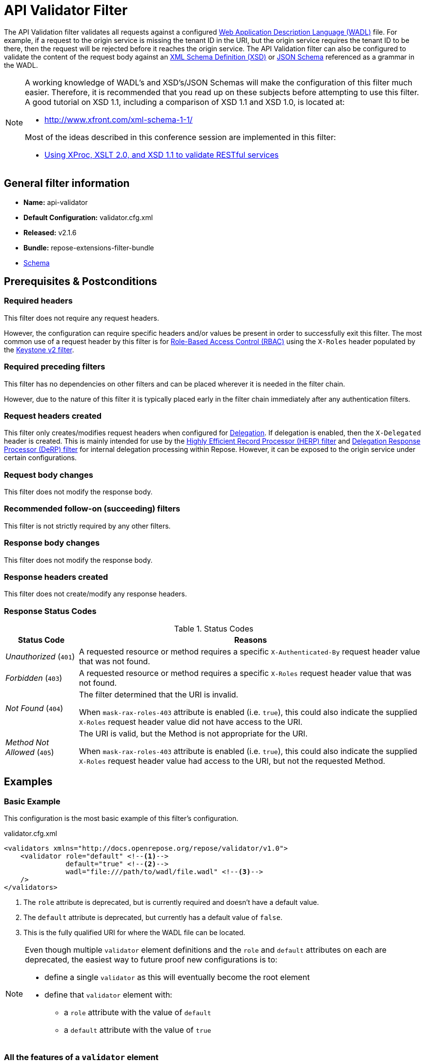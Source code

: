 = API Validator Filter

The API Validation filter validates all requests against a configured https://www.w3.org/Submission/wadl/[Web Application Description Language (WADL)] file.
For example, if a request to the origin service is missing the tenant ID in the URI, but the origin service requires the tenant ID to be there, then the request will be rejected before it reaches the origin service.
The API Validation filter can also be configured to validate the content of the request body against an https://www.w3.org/standards/techs/xmlschema[XML Schema Definition (XSD)] or http://json-schema.org/[JSON Schema] referenced as a grammar in the WADL.

[NOTE]
====
A working knowledge of WADL's and XSD's/JSON Schemas will make the configuration of this filter much easier.
Therefore, it is recommended that you read up on these subjects before attempting to use this filter.
A good tutorial on XSD 1.1, including a comparison of XSD 1.1 and XSD 1.0, is located at:

* http://www.xfront.com/xml-schema-1-1/

Most of the ideas described in this conference session are implemented in this filter:

* http://www.balisage.net/Proceedings/vol8/html/Williams01/BalisageVol8-Williams01.html[Using XProc, XSLT 2.0, and XSD 1.1 to validate RESTful services]
====

== General filter information
* *Name:* api-validator
* *Default Configuration:* validator.cfg.xml
* *Released:* v2.1.6
* *Bundle:* repose-extensions-filter-bundle
* link:../schemas/validator-configuration.xsd[Schema]

== Prerequisites & Postconditions
=== Required headers
This filter does not require any request headers.

However, the configuration can require specific headers and/or values be present in order to successfully exit this filter.
The most common use of a request header by this filter is for <<../recipes/role-based-access-control.adoc#,Role-Based Access Control (RBAC)>> using the `X-Roles` header populated by the <<../filters/keystone-v2.adoc#,Keystone v2 filter>>.

=== Required preceding filters
This filter has no dependencies on other filters and can be placed wherever it is needed in the filter chain.

However, due to the nature of this filter it is typically placed early in the filter chain immediately after any authentication filters.

=== Request headers created
This filter only creates/modifies request headers when configured for <<../recipes/delegation.adoc#,Delegation>>.
If delegation is enabled, then the `X-Delegated` header is created.
This is mainly intended for use by the <<herp.adoc#, Highly Efficient Record Processor (HERP) filter>> and <<derp.adoc#, Delegation Response Processor (DeRP) filter>> for internal delegation processing within Repose.
However, it can be exposed to the origin service under certain configurations.

=== Request body changes
This filter does not modify the response body.

=== Recommended follow-on (succeeding) filters
This filter is not strictly required by any other filters.

=== Response body changes
This filter does not modify the response body.

=== Response headers created
This filter does not create/modify any response headers.

=== Response Status Codes
[cols="2", options="header,autowidth"]
.Status Codes
|===
| Status Code
| Reasons

| _Unauthorized_ (`401`)
| A requested resource or method requires a specific `X-Authenticated-By` request header value that was not found.

| _Forbidden_ (`403`)
| A requested resource or method requires a specific `X-Roles` request header value that was not found.

| _Not Found_ (`404`)
| The filter determined that the URI is invalid.

  When `mask-rax-roles-403` attribute is enabled (i.e. `true`), this could also indicate the supplied `X-Roles` request header value did not have access to the URI.

| _Method Not Allowed_ (`405`)
| The URI is valid, but the Method is not appropriate for the URI.

  When `mask-rax-roles-403` attribute is enabled (i.e. `true`), this could also indicate the supplied `X-Roles` request header value had access to the URI, but not the requested Method.
|===

== Examples
=== Basic Example
This configuration is the most basic example of this filter's configuration.

[source,xml]
.validator.cfg.xml
----
<validators xmlns="http://docs.openrepose.org/repose/validator/v1.0">
    <validator role="default" <!--1-->
               default="true" <!--2-->
               wadl="file:///path/to/wadl/file.wadl" <!--3-->
    />
</validators>
----
<1> The `role` attribute is deprecated, but is currently required and doesn't have a default value.
<2> The `default` attribute is deprecated, but currently has a default value of `false`.
<3> This is the fully qualified URI for where the WADL file can be located.

[NOTE]
====
Even though multiple `validator` element definitions and the `role` and `default` attributes on each are deprecated, the easiest way to future proof new configurations is to:

* define a single `validator` as this will eventually become the root element
* define that `validator` element with:
** a `role` attribute with the value of `default`
** a `default` attribute with the value of `true`
====

=== All the features of a `validator` element
This configuration expands the basic example in order to show off all of the features of this element.

[source,xml]
.validator.cfg.xml
----
<validators xmlns="http://docs.openrepose.org/repose/validator/v1.0">
    <validator role="default" <!--1-->
               default="true" <!--2-->
               wadl="file:///path/to/wadl/file.wadl" <!--3-->
               enable-api-coverage="false" <!--4-->
               dot-output="/tmp/default.dot" <!--5-->
               check-well-formed="false" <!--6-->
               check-grammars="false" <!--7-->
               check-elements="true" <!--8-->
               check-plain-params="true" <!--9-->
               do-xsd-grammar-transform="true" <!--10-->
               enable-pre-process-extension="true" <!--11-->
               remove-dups="true" <!--12-->
               xpath-version="2" <!--13-->
               xsl-engine="XalanC" <!--14-->
               xsd-engine="Xerces" <!--15-->
               enable-ignore-xsd-extension="false" <!--16-->
               join-xpath-checks="false" <!--17-->
               validator-name="testName" <!--18-->
               check-headers="true" <!--19-->
               enable-rax-roles="false" <!--20-->
               mask-rax-roles-403="false" <!--21-->
               validate-checker="true" <!--22-->
    />
</validators>
----
<1> List of roles that are applied on single validator.
    Triggers off of `X-Roles` header. +
    *DEPRECATED:* Roles defined outside of the WADL will not be supported in Repose 9 and this attribute will not be available.
<2> Set to `true` to use this validator if no `X-Roles` header is passed.
    If the api-validator config `multi-match` is set to `true` then the default validator will be the first validator to process the incoming request.
    If multi-match is set to `false` and if no validator is matched to the users' roles, then the filter will use the default validator. +
    *DEPRECATED:* Multiple validators will not be supported in Repose 9 and this attribute will not be available.
<3> Location of the WADL to associate with this validator.
    If not specified, then the wadl needs to be embedded within the validator element.
    Can be located within the file system or pointed to a remote file.
    Can use absolute or relative path. +
    *DEPRECATED:* This attribute is currently optional, but will be *required* in Repose 9.
    Currently both a WADL file and embedded WADL can not be defined.
    Currently at least a WADL file or embedded WADL must be defined.
<4> If set to `true`, this validator will record, via JMX, the number of times each state in the generated state machine (the mechanism underlying api validation) is accessed.
    These values may be used to determine api usage and coverage. (Default: false)
<5> The DOT output file for this validator.
    DOT is a plain text graph description language that is a simple way of describing graphs that both humans and applications can use.
<6> Check that the request body is well-formed XML or JSON that conforms to the XML or JSON syntax rules. (Default: false)
<7> If set to `true` and the WADL references an XSD or JSON grammar(s), then the incoming request body will be validated against the grammar(s). (Default: false)
<8> If set to `true` and the WADL request representation contains an element the filter will check the root element of a request.  (Default: false)
<9> If set to `true` and the WADL has plain parameters defined, then the filter will check the plain parameters. (Default: false)
<10> Allow XSD grammar transform.
     Transform the XML after validation, to fill in things like default values. (Default: false)
<11> If set to `true` allows the filter to perform a transform before xsd validation takes place.
     The transformation rules can be defined in the WADL via the Rackspace WADL extension: `rax:preprocess` (Default: true)
<12> Analyzes the state machine generated from the WADL and makes sure that there aren't any duplicate nodes in the machine. (Default: true)
<13> XPath version used in the WADL.
     Can be 1 or 2. (Default: 1) +
     *NOTE:* _IF_ 1 is set, _THEN_ the Xalan implementation will be used; _ELSE IF_ 2, _THEN_ Saxon will be used. +
     *NOTE:* XPath 2 with schema awareness requires a Saxon license.
<14> Indicates the XSL engine to use from the possible list of: +
     *&deg; Xalan* - Standard Java XSL engine +
     *&deg; XalanC* - compiles XSL into byte code and is a very efficient 1.0 engine (Default) +
     *&deg; SaxonHE* - Implements v2.0 of the XSL language, but gives a license error when attempting a transform. +
     *&deg; SaxonEE* - Implements v2.0 of the XSL language, and allows transforms. +
     *NOTE:* Even though Saxon is an XSL 2.0 engine, most 1.0 XSLs should work fine.
<15> Indicates the XSD engine to use for validation from the possible list of: +
     *&deg; Xerces* (Default) +
     *&deg; SaxonEE* +
     *NOTE:* The SaxonEE validator requires a license.
<16> Enables the use of the rax:ignoreXSD extension in WADL files to exclude some representations from validation against the XSD.  (Default: true)
<17> This is an optimization where the well formed check and multiple XPath checks can be merged into a single check. (Default: true)
<18> Sets the name for this validator.
     The name is used as the MBean name when connecting to Repose via JMX.
<19> If set to true and the WADL defines required headers then the filter will check that those required headers are present. (Default: false)
<20> Enables the use of `rax:roles` in WADL files to determine resource access. (Default: false) +
     *NOTE:* _IF_ `true`, _THEN_ `rax:roles` defined in the supplied WADL files will be used to determine resource access. +
     *NOTE:* _IF_ `true`, _THEN_ check-headers will also be enabled regardless of it's setting.
<21> Mask `rax-roles` with `404` and `405` errors.
     By default `rax-roles` responds with a `403` if there is a role mismatch, if this is set to `true`, then the response will be `404` if no methods are accessible or `405` if some methods are available. (Default: false)
<22> If set to `true`, then the validity of the generated state machine is checked (e.g. no dead-end paths, there is a single start state, no none connected nodes, etc.). (Default: true)

=== Enable Delegation
To place this filter in <<../recipes/delegation.adoc#,Delegation>> mode, add the `delegating` element to the filter configuration with an optional `quality` attribute that determines the delegating priority.

[source,xml]
.validator.cfg.xml
----
<validators xmlns="http://docs.openrepose.org/repose/validator/v1.0">
    <validator role="default"
               default="true"
               wadl="file:///path/to/wadl/file.wadl"
    />
    <delegating quality="0.3"/> <!--1--> <!--2-->
</validators>
----
<1> If this element is present, then delegation is enabled.
    Delegation will cause this filter to pass requests it would ordinarily reject along with a header detailing why it would have rejected the request.
<2> Indicates the quality that will be added to any output headers.
    When setting up a chain of delegating filters the highest quality number will be the one that is eventually output. (Default: 0.3)

=== Deprecated Multi-Validator Definition
This configuration shows the deprecated, but currently legal, multi-validator definition as well as an embedded WADL which is also deprecated.

[source,xml]
.validator.cfg.xml
----
<validators xmlns="http://docs.openrepose.org/repose/validator/v1.0">
    <validator role="default"
               default="true"
               wadl="file:///path/to/wadl/file.wadl"
    />
    <validator role="embedded" <!--1-->
               default="false" <!--2-->
               check-well-formed="false"
               check-grammars="true"
               check-elements="true"
               check-headers="true">
        <application xmlns:xsi="http://www.w3.org/2001/XMLSchema-instance" <!--3-->
                     xmlns:xs="http://www.w3.org/2001/XMLSchema"
                     xmlns:test="http://test.openrespose/test/v1.1"
                     xmlns="http://wadl.dev.java.net/2009/02"
                     xsi:schemaLocation="http://test.openrespose/test/v1.1 test.xsd">
            <grammars>
                <include href="test.xsd"/>
            </grammars>
            <resources base="http://localhost:8088/">
                <resource path="/wadl/group1">
                    <resource path="/resource1">
                        <resource path="{id}">
                            <param xmlns:xs="http://www.w3.org/2001/XMLSchema" type="xs:string" style="template"
                                   name="id"/>
                            <method name="PUT" id="putContainer">
                                <response>
                                    <representation mediaType="application/xml"/>
                                </response>
                            </method>
                            <method name="DELETE" id="deleteContainer"/>
                            <method name="GET" id="getContainer">
                                <request>
                                    <param xmlns:xs="http://www.w3.org/2001/XMLSchema" type="xs:string" style="query"
                                           name="search"/>
                                </request>
                                <response>
                                    <representation mediaType="application/xml"/>
                                </response>
                            </method>
                            <resource path="{item}">
                                <param xmlns:xs="http://www.w3.org/2001/XMLSchema" type="test:UUID" style="template"
                                       name="item"/>
                                <method name="PUT" id="putItem">
                                    <request>
                                        <representation mediaType="*/*"/>
                                    </request>
                                    <response>
                                        <representation mediaType="*/*"/>
                                    </response>
                                </method>
                                <method name="POST" id="postItem">
                                    <request>
                                        <representation mediaType="application/xml"/>
                                    </request>
                                    <response>
                                        <representation mediaType="*/*"/>
                                    </response>
                                </method>
                                <method name="DELETE" id="deleteItem"/>
                                <method name="GET" id="getItem">
                                    <response>
                                        <representation mediaType="*/*"/>
                                    </response>
                                </method>
                            </resource>
                        </resource>
                    </resource>
                </resource>
            </resources>
        </application>
    </validator>
</validators>
----
<1> Defines the `roles` to which this validator is applied. +
    *DEPRECATED:* Roles defined outside of the WADL will not be supported in Repose 9 and this attribute will not be available.
<2> Indicates that this is not the default validator. +
    *DEPRECATED:* Multiple validators will not be supported in Repose 9 and this attribute will not be available.
<3> Shows how to embed a WADL into the configuration. +
    *DEPRECATED:* This element body is currently optional, but will not be supported in Repose 9.
    Currently both a WADL file and embedded WADL can not be defined.
    Currently at least a WADL file or embedded WADL must be defined.

== Additional Information

This filter is based on the https://github.com/rackerlabs/api-checker[API Checker] library.

=== Metrics

This component reports the following metrics to the <<../services/metrics.adoc#, Metrics Service>>:

[cols="3", options="header,autowidth"]
|===
|Metric Type
|Metric Name
|Description

| Meter
| `org.openrepose.filters.apivalidator.ApiValidatorHandler.invalid-request.<role>`
| Counts the number of times an invalid request with role `<role>` is rejected.
`<role>` is a value pulled from the `X-Roles` header.

| Meter
| `org.openrepose.filters.apivalidator.ApiValidatorHandler.invalid-request.ACROSS ALL`
| Counts the number of times an invalid request is rejected.
This meter is the sum of all `org.openrepose.filters.apivalidator.ApiValidatorHandler.invalid-request.<role>` meters.
|===
